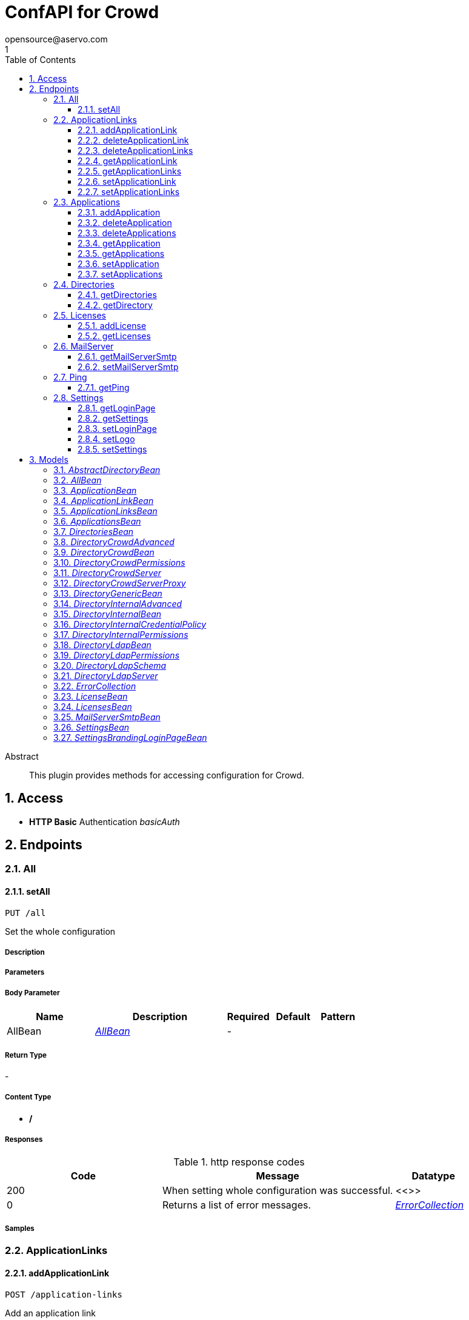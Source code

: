 = ConfAPI for Crowd
opensource@aservo.com
1
:toc: left
:numbered:
:toclevels: 3
:source-highlighter: highlightjs
:keywords: openapi, rest, ConfAPI for Crowd 
:specDir: src/main/resources/doc/
:snippetDir: 
:generator-template: v1 2019-12-20
:info-url: https://github.com/aservo/confapi-crowd-plugin
:app-name: ConfAPI for Crowd

[abstract]
.Abstract
This plugin provides methods for accessing configuration for Crowd.


// markup not found, no include::{specDir}intro.adoc[opts=optional]


== Access

* *HTTP Basic* Authentication _basicAuth_





== Endpoints


[.All]
=== All


[.setAll]
==== setAll
    
`PUT /all`

Set the whole configuration

===== Description 




// markup not found, no include::{specDir}all/PUT/spec.adoc[opts=optional]



===== Parameters


===== Body Parameter

[cols="2,3,1,1,1"]
|===         
|Name| Description| Required| Default| Pattern

| AllBean 
|  <<AllBean>> 
| - 
|  
|  

|===         





===== Return Type



-

===== Content Type

* */*

===== Responses

.http response codes
[cols="2,3,1"]
|===         
| Code | Message | Datatype 


| 200
| When setting whole configuration was successful.
|  <<>>


| 0
| Returns a list of error messages.
|  <<ErrorCollection>>

|===         

===== Samples


// markup not found, no include::{snippetDir}all/PUT/http-request.adoc[opts=optional]


// markup not found, no include::{snippetDir}all/PUT/http-response.adoc[opts=optional]



// file not found, no * wiremock data link :all/PUT/PUT.json[]


ifdef::internal-generation[]
===== Implementation

// markup not found, no include::{specDir}all/PUT/implementation.adoc[opts=optional]


endif::internal-generation[]


[.ApplicationLinks]
=== ApplicationLinks


[.addApplicationLink]
==== addApplicationLink
    
`POST /application-links`

Add an application link

===== Description 




// markup not found, no include::{specDir}application-links/POST/spec.adoc[opts=optional]



===== Parameters


===== Body Parameter

[cols="2,3,1,1,1"]
|===         
|Name| Description| Required| Default| Pattern

| ApplicationLinkBean 
|  <<ApplicationLinkBean>> 
| X 
|  
|  

|===         



====== Query Parameters

[cols="2,3,1,1,1"]
|===         
|Name| Description| Required| Default| Pattern

| ignore-setup-errors 
|   
| - 
| false 
|  

|===         


===== Return Type

<<ApplicationLinkBean>>


===== Content Type

* application/json

===== Responses

.http response codes
[cols="2,3,1"]
|===         
| Code | Message | Datatype 


| 200
| Returns the added application link.
|  <<ApplicationLinkBean>>


| 0
| Returns a list of error messages.
|  <<ErrorCollection>>

|===         

===== Samples


// markup not found, no include::{snippetDir}application-links/POST/http-request.adoc[opts=optional]


// markup not found, no include::{snippetDir}application-links/POST/http-response.adoc[opts=optional]



// file not found, no * wiremock data link :application-links/POST/POST.json[]


ifdef::internal-generation[]
===== Implementation

// markup not found, no include::{specDir}application-links/POST/implementation.adoc[opts=optional]


endif::internal-generation[]


[.deleteApplicationLink]
==== deleteApplicationLink
    
`DELETE /application-links/{uuid}`

Delete an application link

===== Description 




// markup not found, no include::{specDir}application-links/\{uuid\}/DELETE/spec.adoc[opts=optional]



===== Parameters

====== Path Parameters

[cols="2,3,1,1,1"]
|===         
|Name| Description| Required| Default| Pattern

| uuid 
|   
| X 
| null 
|  

|===         






===== Return Type



-

===== Content Type

* */*

===== Responses

.http response codes
[cols="2,3,1"]
|===         
| Code | Message | Datatype 


| 200
| Returns an empty body.
|  <<>>


| 0
| Returns a list of error messages.
|  <<ErrorCollection>>

|===         

===== Samples


// markup not found, no include::{snippetDir}application-links/\{uuid\}/DELETE/http-request.adoc[opts=optional]


// markup not found, no include::{snippetDir}application-links/\{uuid\}/DELETE/http-response.adoc[opts=optional]



// file not found, no * wiremock data link :application-links/{uuid}/DELETE/DELETE.json[]


ifdef::internal-generation[]
===== Implementation

// markup not found, no include::{specDir}application-links/\{uuid\}/DELETE/implementation.adoc[opts=optional]


endif::internal-generation[]


[.deleteApplicationLinks]
==== deleteApplicationLinks
    
`DELETE /application-links`

Delete all application links

===== Description 

NOTE: The 'force' parameter must be set to 'true' in order to execute this request.


// markup not found, no include::{specDir}application-links/DELETE/spec.adoc[opts=optional]



===== Parameters





====== Query Parameters

[cols="2,3,1,1,1"]
|===         
|Name| Description| Required| Default| Pattern

| force 
|   
| - 
| null 
|  

|===         


===== Return Type



-

===== Content Type

* */*

===== Responses

.http response codes
[cols="2,3,1"]
|===         
| Code | Message | Datatype 


| 200
| Returns an empty body.
|  <<>>


| 0
| Returns a list of error messages.
|  <<ErrorCollection>>

|===         

===== Samples


// markup not found, no include::{snippetDir}application-links/DELETE/http-request.adoc[opts=optional]


// markup not found, no include::{snippetDir}application-links/DELETE/http-response.adoc[opts=optional]



// file not found, no * wiremock data link :application-links/DELETE/DELETE.json[]


ifdef::internal-generation[]
===== Implementation

// markup not found, no include::{specDir}application-links/DELETE/implementation.adoc[opts=optional]


endif::internal-generation[]


[.getApplicationLink]
==== getApplicationLink
    
`GET /application-links/{uuid}`

Get an application link

===== Description 

Upon successful request, 


// markup not found, no include::{specDir}application-links/\{uuid\}/GET/spec.adoc[opts=optional]



===== Parameters

====== Path Parameters

[cols="2,3,1,1,1"]
|===         
|Name| Description| Required| Default| Pattern

| uuid 
|   
| X 
| null 
|  

|===         






===== Return Type

<<ApplicationLinkBean>>


===== Content Type

* application/json

===== Responses

.http response codes
[cols="2,3,1"]
|===         
| Code | Message | Datatype 


| 200
| Returns the requested application link.
|  <<ApplicationLinkBean>>


| 0
| Returns a list of error messages.
|  <<ErrorCollection>>

|===         

===== Samples


// markup not found, no include::{snippetDir}application-links/\{uuid\}/GET/http-request.adoc[opts=optional]


// markup not found, no include::{snippetDir}application-links/\{uuid\}/GET/http-response.adoc[opts=optional]



// file not found, no * wiremock data link :application-links/{uuid}/GET/GET.json[]


ifdef::internal-generation[]
===== Implementation

// markup not found, no include::{specDir}application-links/\{uuid\}/GET/implementation.adoc[opts=optional]


endif::internal-generation[]


[.getApplicationLinks]
==== getApplicationLinks
    
`GET /application-links`

Get all application links

===== Description 




// markup not found, no include::{specDir}application-links/GET/spec.adoc[opts=optional]



===== Parameters







===== Return Type

<<ApplicationLinksBean>>


===== Content Type

* application/json

===== Responses

.http response codes
[cols="2,3,1"]
|===         
| Code | Message | Datatype 


| 200
| Returns all application links.
|  <<ApplicationLinksBean>>


| 0
| Returns a list of error messages.
|  <<ErrorCollection>>

|===         

===== Samples


// markup not found, no include::{snippetDir}application-links/GET/http-request.adoc[opts=optional]


// markup not found, no include::{snippetDir}application-links/GET/http-response.adoc[opts=optional]



// file not found, no * wiremock data link :application-links/GET/GET.json[]


ifdef::internal-generation[]
===== Implementation

// markup not found, no include::{specDir}application-links/GET/implementation.adoc[opts=optional]


endif::internal-generation[]


[.setApplicationLink]
==== setApplicationLink
    
`PUT /application-links/{uuid}`

Update an application link

===== Description 




// markup not found, no include::{specDir}application-links/\{uuid\}/PUT/spec.adoc[opts=optional]



===== Parameters

====== Path Parameters

[cols="2,3,1,1,1"]
|===         
|Name| Description| Required| Default| Pattern

| uuid 
|   
| X 
| null 
|  

|===         

===== Body Parameter

[cols="2,3,1,1,1"]
|===         
|Name| Description| Required| Default| Pattern

| ApplicationLinkBean 
|  <<ApplicationLinkBean>> 
| X 
|  
|  

|===         



====== Query Parameters

[cols="2,3,1,1,1"]
|===         
|Name| Description| Required| Default| Pattern

| ignore-setup-errors 
|   
| - 
| false 
|  

|===         


===== Return Type

<<ApplicationLinkBean>>


===== Content Type

* application/json

===== Responses

.http response codes
[cols="2,3,1"]
|===         
| Code | Message | Datatype 


| 200
| Returns the updated application link.
|  <<ApplicationLinkBean>>


| 0
| Returns a list of error messages.
|  <<ErrorCollection>>

|===         

===== Samples


// markup not found, no include::{snippetDir}application-links/\{uuid\}/PUT/http-request.adoc[opts=optional]


// markup not found, no include::{snippetDir}application-links/\{uuid\}/PUT/http-response.adoc[opts=optional]



// file not found, no * wiremock data link :application-links/{uuid}/PUT/PUT.json[]


ifdef::internal-generation[]
===== Implementation

// markup not found, no include::{specDir}application-links/\{uuid\}/PUT/implementation.adoc[opts=optional]


endif::internal-generation[]


[.setApplicationLinks]
==== setApplicationLinks
    
`PUT /application-links`

Set or update a list of application links

===== Description 

NOTE: All existing application links with the same 'rpcUrl' attribute are updated.


// markup not found, no include::{specDir}application-links/PUT/spec.adoc[opts=optional]



===== Parameters


===== Body Parameter

[cols="2,3,1,1,1"]
|===         
|Name| Description| Required| Default| Pattern

| ApplicationLinksBean 
|  <<ApplicationLinksBean>> 
| X 
|  
|  

|===         



====== Query Parameters

[cols="2,3,1,1,1"]
|===         
|Name| Description| Required| Default| Pattern

| ignore-setup-errors 
|   
| - 
| false 
|  

|===         


===== Return Type

<<ApplicationLinksBean>>


===== Content Type

* application/json

===== Responses

.http response codes
[cols="2,3,1"]
|===         
| Code | Message | Datatype 


| 200
| Returns all application links.
|  <<ApplicationLinksBean>>


| 0
| Returns a list of error messages.
|  <<ErrorCollection>>

|===         

===== Samples


// markup not found, no include::{snippetDir}application-links/PUT/http-request.adoc[opts=optional]


// markup not found, no include::{snippetDir}application-links/PUT/http-response.adoc[opts=optional]



// file not found, no * wiremock data link :application-links/PUT/PUT.json[]


ifdef::internal-generation[]
===== Implementation

// markup not found, no include::{specDir}application-links/PUT/implementation.adoc[opts=optional]


endif::internal-generation[]


[.Applications]
=== Applications


[.addApplication]
==== addApplication
    
`POST /applications`

Add an application

===== Description 




// markup not found, no include::{specDir}applications/POST/spec.adoc[opts=optional]



===== Parameters


===== Body Parameter

[cols="2,3,1,1,1"]
|===         
|Name| Description| Required| Default| Pattern

| ApplicationBean 
|  <<ApplicationBean>> 
| - 
|  
|  

|===         





===== Return Type

<<ApplicationBean>>


===== Content Type

* application/json

===== Responses

.http response codes
[cols="2,3,1"]
|===         
| Code | Message | Datatype 


| 200
| Returns the added application.
|  <<ApplicationBean>>


| 0
| Returns a list of error messages.
|  <<ErrorCollection>>

|===         

===== Samples


// markup not found, no include::{snippetDir}applications/POST/http-request.adoc[opts=optional]


// markup not found, no include::{snippetDir}applications/POST/http-response.adoc[opts=optional]



// file not found, no * wiremock data link :applications/POST/POST.json[]


ifdef::internal-generation[]
===== Implementation

// markup not found, no include::{specDir}applications/POST/implementation.adoc[opts=optional]


endif::internal-generation[]


[.deleteApplication]
==== deleteApplication
    
`DELETE /applications/{id}`

Delete an application

===== Description 




// markup not found, no include::{specDir}applications/\{id\}/DELETE/spec.adoc[opts=optional]



===== Parameters

====== Path Parameters

[cols="2,3,1,1,1"]
|===         
|Name| Description| Required| Default| Pattern

| id 
|   
| X 
| null 
|  

|===         






===== Return Type



-

===== Content Type

* */*

===== Responses

.http response codes
[cols="2,3,1"]
|===         
| Code | Message | Datatype 


| 200
| Returns an empty body.
|  <<>>


| 0
| Returns a list of error messages.
|  <<ErrorCollection>>

|===         

===== Samples


// markup not found, no include::{snippetDir}applications/\{id\}/DELETE/http-request.adoc[opts=optional]


// markup not found, no include::{snippetDir}applications/\{id\}/DELETE/http-response.adoc[opts=optional]



// file not found, no * wiremock data link :applications/{id}/DELETE/DELETE.json[]


ifdef::internal-generation[]
===== Implementation

// markup not found, no include::{specDir}applications/\{id\}/DELETE/implementation.adoc[opts=optional]


endif::internal-generation[]


[.deleteApplications]
==== deleteApplications
    
`DELETE /applications`

Delete all applications

===== Description 

NOTE: The 'force' parameter must be se to 'true' in order to execute this request.


// markup not found, no include::{specDir}applications/DELETE/spec.adoc[opts=optional]



===== Parameters





====== Query Parameters

[cols="2,3,1,1,1"]
|===         
|Name| Description| Required| Default| Pattern

| force 
|   
| - 
| null 
|  

|===         


===== Return Type



-

===== Content Type

* */*

===== Responses

.http response codes
[cols="2,3,1"]
|===         
| Code | Message | Datatype 


| 200
| Returns an empty body.
|  <<>>


| 0
| Returns a list of error messages.
|  <<ErrorCollection>>

|===         

===== Samples


// markup not found, no include::{snippetDir}applications/DELETE/http-request.adoc[opts=optional]


// markup not found, no include::{snippetDir}applications/DELETE/http-response.adoc[opts=optional]



// file not found, no * wiremock data link :applications/DELETE/DELETE.json[]


ifdef::internal-generation[]
===== Implementation

// markup not found, no include::{specDir}applications/DELETE/implementation.adoc[opts=optional]


endif::internal-generation[]


[.getApplication]
==== getApplication
    
`GET /applications/{id}`

Get an application

===== Description 




// markup not found, no include::{specDir}applications/\{id\}/GET/spec.adoc[opts=optional]



===== Parameters

====== Path Parameters

[cols="2,3,1,1,1"]
|===         
|Name| Description| Required| Default| Pattern

| id 
|   
| X 
| null 
|  

|===         






===== Return Type

<<ApplicationsBean>>


===== Content Type

* application/json

===== Responses

.http response codes
[cols="2,3,1"]
|===         
| Code | Message | Datatype 


| 200
| Returns the requested application.
|  <<ApplicationsBean>>


| 0
| Returns a list of error messages.
|  <<ErrorCollection>>

|===         

===== Samples


// markup not found, no include::{snippetDir}applications/\{id\}/GET/http-request.adoc[opts=optional]


// markup not found, no include::{snippetDir}applications/\{id\}/GET/http-response.adoc[opts=optional]



// file not found, no * wiremock data link :applications/{id}/GET/GET.json[]


ifdef::internal-generation[]
===== Implementation

// markup not found, no include::{specDir}applications/\{id\}/GET/implementation.adoc[opts=optional]


endif::internal-generation[]


[.getApplications]
==== getApplications
    
`GET /applications`

Get all applications

===== Description 

Upon successful request, returns a `ApplicationsBean` object containing all applications


// markup not found, no include::{specDir}applications/GET/spec.adoc[opts=optional]



===== Parameters







===== Return Type

<<ApplicationsBean>>


===== Content Type

* application/json

===== Responses

.http response codes
[cols="2,3,1"]
|===         
| Code | Message | Datatype 


| 200
| Returns all applications.
|  <<ApplicationsBean>>


| 0
| Returns a list of error messages.
|  <<ErrorCollection>>

|===         

===== Samples


// markup not found, no include::{snippetDir}applications/GET/http-request.adoc[opts=optional]


// markup not found, no include::{snippetDir}applications/GET/http-response.adoc[opts=optional]



// file not found, no * wiremock data link :applications/GET/GET.json[]


ifdef::internal-generation[]
===== Implementation

// markup not found, no include::{specDir}applications/GET/implementation.adoc[opts=optional]


endif::internal-generation[]


[.setApplication]
==== setApplication
    
`PUT /applications/{id}`

Update an application

===== Description 




// markup not found, no include::{specDir}applications/\{id\}/PUT/spec.adoc[opts=optional]



===== Parameters

====== Path Parameters

[cols="2,3,1,1,1"]
|===         
|Name| Description| Required| Default| Pattern

| id 
|   
| X 
| null 
|  

|===         

===== Body Parameter

[cols="2,3,1,1,1"]
|===         
|Name| Description| Required| Default| Pattern

| ApplicationBean 
|  <<ApplicationBean>> 
| - 
|  
|  

|===         





===== Return Type

<<ApplicationBean>>


===== Content Type

* application/json

===== Responses

.http response codes
[cols="2,3,1"]
|===         
| Code | Message | Datatype 


| 200
| Returns the updated application.
|  <<ApplicationBean>>


| 0
| Returns a list of error messages.
|  <<ErrorCollection>>

|===         

===== Samples


// markup not found, no include::{snippetDir}applications/\{id\}/PUT/http-request.adoc[opts=optional]


// markup not found, no include::{snippetDir}applications/\{id\}/PUT/http-response.adoc[opts=optional]



// file not found, no * wiremock data link :applications/{id}/PUT/PUT.json[]


ifdef::internal-generation[]
===== Implementation

// markup not found, no include::{specDir}applications/\{id\}/PUT/implementation.adoc[opts=optional]


endif::internal-generation[]


[.setApplications]
==== setApplications
    
`PUT /applications`

Set or update a list of applications

===== Description 

NOTE: All existing applications with the same 'name' attribute are updated.


// markup not found, no include::{specDir}applications/PUT/spec.adoc[opts=optional]



===== Parameters


===== Body Parameter

[cols="2,3,1,1,1"]
|===         
|Name| Description| Required| Default| Pattern

| ApplicationsBean 
|  <<ApplicationsBean>> 
| - 
|  
|  

|===         





===== Return Type

<<ApplicationsBean>>


===== Content Type

* application/json

===== Responses

.http response codes
[cols="2,3,1"]
|===         
| Code | Message | Datatype 


| 200
| Returns all applications.
|  <<ApplicationsBean>>


| 0
| Returns a list of error messages.
|  <<ErrorCollection>>

|===         

===== Samples


// markup not found, no include::{snippetDir}applications/PUT/http-request.adoc[opts=optional]


// markup not found, no include::{snippetDir}applications/PUT/http-response.adoc[opts=optional]



// file not found, no * wiremock data link :applications/PUT/PUT.json[]


ifdef::internal-generation[]
===== Implementation

// markup not found, no include::{specDir}applications/PUT/implementation.adoc[opts=optional]


endif::internal-generation[]


[.Directories]
=== Directories


[.getDirectories]
==== getDirectories
    
`GET /directories`

Get the list of directories

===== Description 




// markup not found, no include::{specDir}directories/GET/spec.adoc[opts=optional]



===== Parameters







===== Return Type

<<DirectoriesBean>>


===== Content Type

* application/json

===== Responses

.http response codes
[cols="2,3,1"]
|===         
| Code | Message | Datatype 


| 200
| 
|  <<DirectoriesBean>>


| 0
| 
|  <<ErrorCollection>>

|===         

===== Samples


// markup not found, no include::{snippetDir}directories/GET/http-request.adoc[opts=optional]


// markup not found, no include::{snippetDir}directories/GET/http-response.adoc[opts=optional]



// file not found, no * wiremock data link :directories/GET/GET.json[]


ifdef::internal-generation[]
===== Implementation

// markup not found, no include::{specDir}directories/GET/implementation.adoc[opts=optional]


endif::internal-generation[]


[.getDirectory]
==== getDirectory
    
`GET /directories/{id}`

Get a directory based on it's ID

===== Description 




// markup not found, no include::{specDir}directories/\{id\}/GET/spec.adoc[opts=optional]



===== Parameters

====== Path Parameters

[cols="2,3,1,1,1"]
|===         
|Name| Description| Required| Default| Pattern

| id 
|   
| X 
| null 
|  

|===         






===== Return Type


<<oneOf&lt;DirectoryInternalBean,DirectoryGenericBean&gt;>>


===== Content Type

* application/json

===== Responses

.http response codes
[cols="2,3,1"]
|===         
| Code | Message | Datatype 


| 200
| 
|  <<oneOf&lt;DirectoryInternalBean,DirectoryGenericBean&gt;>>


| 0
| 
|  <<ErrorCollection>>

|===         

===== Samples


// markup not found, no include::{snippetDir}directories/\{id\}/GET/http-request.adoc[opts=optional]


// markup not found, no include::{snippetDir}directories/\{id\}/GET/http-response.adoc[opts=optional]



// file not found, no * wiremock data link :directories/{id}/GET/GET.json[]


ifdef::internal-generation[]
===== Implementation

// markup not found, no include::{specDir}directories/\{id\}/GET/implementation.adoc[opts=optional]


endif::internal-generation[]


[.Licenses]
=== Licenses


[.addLicense]
==== addLicense
    
`POST /licenses`

Add a license

===== Description 




// markup not found, no include::{specDir}licenses/POST/spec.adoc[opts=optional]



===== Parameters


===== Body Parameter

[cols="2,3,1,1,1"]
|===         
|Name| Description| Required| Default| Pattern

| LicenseBean 
|  <<LicenseBean>> 
| X 
|  
|  

|===         





===== Return Type

<<LicenseBean>>


===== Content Type

* application/json

===== Responses

.http response codes
[cols="2,3,1"]
|===         
| Code | Message | Datatype 


| 200
| Returns the added license details
|  <<LicenseBean>>


| 0
| Returns a list of error messages.
|  <<ErrorCollection>>

|===         

===== Samples


// markup not found, no include::{snippetDir}licenses/POST/http-request.adoc[opts=optional]


// markup not found, no include::{snippetDir}licenses/POST/http-response.adoc[opts=optional]



// file not found, no * wiremock data link :licenses/POST/POST.json[]


ifdef::internal-generation[]
===== Implementation

// markup not found, no include::{specDir}licenses/POST/implementation.adoc[opts=optional]


endif::internal-generation[]


[.getLicenses]
==== getLicenses
    
`GET /licenses`

Get all licenses information

===== Description 

Upon successful request, returns a `LicensesBean` object containing license details. Be aware that `products` collection of the `LicenseBean` contains the product display names, not the product key names


// markup not found, no include::{specDir}licenses/GET/spec.adoc[opts=optional]



===== Parameters







===== Return Type

<<LicensesBean>>


===== Content Type

* application/json

===== Responses

.http response codes
[cols="2,3,1"]
|===         
| Code | Message | Datatype 


| 200
| Returns a list of all licenses (NOTE: for all applications except Jira this will return a single license)
|  <<LicensesBean>>


| 0
| Returns a list of error messages.
|  <<ErrorCollection>>

|===         

===== Samples


// markup not found, no include::{snippetDir}licenses/GET/http-request.adoc[opts=optional]


// markup not found, no include::{snippetDir}licenses/GET/http-response.adoc[opts=optional]



// file not found, no * wiremock data link :licenses/GET/GET.json[]


ifdef::internal-generation[]
===== Implementation

// markup not found, no include::{specDir}licenses/GET/implementation.adoc[opts=optional]


endif::internal-generation[]


[.MailServer]
=== MailServer


[.getMailServerSmtp]
==== getMailServerSmtp
    
`GET /mail-server/smtp`

Get the default SMTP mail server

===== Description 




// markup not found, no include::{specDir}mail-server/smtp/GET/spec.adoc[opts=optional]



===== Parameters







===== Return Type

<<MailServerSmtpBean>>


===== Content Type

* application/json

===== Responses

.http response codes
[cols="2,3,1"]
|===         
| Code | Message | Datatype 


| 200
| Returns the default SMTP mail server&#39;s details.
|  <<MailServerSmtpBean>>


| 204
| Returns an error message explaining that no default SMTP mail server is configured.
|  <<ErrorCollection>>


| 0
| Returns a list of error messages.
|  <<ErrorCollection>>

|===         

===== Samples


// markup not found, no include::{snippetDir}mail-server/smtp/GET/http-request.adoc[opts=optional]


// markup not found, no include::{snippetDir}mail-server/smtp/GET/http-response.adoc[opts=optional]



// file not found, no * wiremock data link :mail-server/smtp/GET/GET.json[]


ifdef::internal-generation[]
===== Implementation

// markup not found, no include::{specDir}mail-server/smtp/GET/implementation.adoc[opts=optional]


endif::internal-generation[]


[.setMailServerSmtp]
==== setMailServerSmtp
    
`PUT /mail-server/smtp`

Set the default SMTP mail server

===== Description 




// markup not found, no include::{specDir}mail-server/smtp/PUT/spec.adoc[opts=optional]



===== Parameters


===== Body Parameter

[cols="2,3,1,1,1"]
|===         
|Name| Description| Required| Default| Pattern

| MailServerSmtpBean 
|  <<MailServerSmtpBean>> 
| X 
|  
|  

|===         





===== Return Type

<<MailServerSmtpBean>>


===== Content Type

* application/json

===== Responses

.http response codes
[cols="2,3,1"]
|===         
| Code | Message | Datatype 


| 200
| Returns the default SMTP mail server&#39;s details.
|  <<MailServerSmtpBean>>


| 0
| Returns a list of error messages.
|  <<ErrorCollection>>

|===         

===== Samples


// markup not found, no include::{snippetDir}mail-server/smtp/PUT/http-request.adoc[opts=optional]


// markup not found, no include::{snippetDir}mail-server/smtp/PUT/http-response.adoc[opts=optional]



// file not found, no * wiremock data link :mail-server/smtp/PUT/PUT.json[]


ifdef::internal-generation[]
===== Implementation

// markup not found, no include::{specDir}mail-server/smtp/PUT/implementation.adoc[opts=optional]


endif::internal-generation[]


[.Ping]
=== Ping


[.getPing]
==== getPing
    
`GET /ping`

Ping method for probing the REST API.

===== Description 




// markup not found, no include::{specDir}ping/GET/spec.adoc[opts=optional]



===== Parameters







===== Return Type



-


===== Responses

.http response codes
[cols="2,3,1"]
|===         
| Code | Message | Datatype 


| 200
| Returns &#39;pong&#39;
|  <<>>

|===         

===== Samples


// markup not found, no include::{snippetDir}ping/GET/http-request.adoc[opts=optional]


// markup not found, no include::{snippetDir}ping/GET/http-response.adoc[opts=optional]



// file not found, no * wiremock data link :ping/GET/GET.json[]


ifdef::internal-generation[]
===== Implementation

// markup not found, no include::{specDir}ping/GET/implementation.adoc[opts=optional]


endif::internal-generation[]


[.Settings]
=== Settings


[.getLoginPage]
==== getLoginPage
    
`GET /settings/branding/login-page`

Get the login-page settings

===== Description 




// markup not found, no include::{specDir}settings/branding/login-page/GET/spec.adoc[opts=optional]



===== Parameters







===== Return Type

<<SettingsBrandingLoginPageBean>>


===== Content Type

* application/json

===== Responses

.http response codes
[cols="2,3,1"]
|===         
| Code | Message | Datatype 


| 200
| 
|  <<SettingsBrandingLoginPageBean>>


| 0
| 
|  <<ErrorCollection>>

|===         

===== Samples


// markup not found, no include::{snippetDir}settings/branding/login-page/GET/http-request.adoc[opts=optional]


// markup not found, no include::{snippetDir}settings/branding/login-page/GET/http-response.adoc[opts=optional]



// file not found, no * wiremock data link :settings/branding/login-page/GET/GET.json[]


ifdef::internal-generation[]
===== Implementation

// markup not found, no include::{specDir}settings/branding/login-page/GET/implementation.adoc[opts=optional]


endif::internal-generation[]


[.getSettings]
==== getSettings
    
`GET /settings`

Get the application settings

===== Description 




// markup not found, no include::{specDir}settings/GET/spec.adoc[opts=optional]



===== Parameters







===== Return Type

<<SettingsBean>>


===== Content Type

* application/json

===== Responses

.http response codes
[cols="2,3,1"]
|===         
| Code | Message | Datatype 


| 200
| Returns the application settings
|  <<SettingsBean>>


| 0
| Returns a list of error messages.
|  <<ErrorCollection>>

|===         

===== Samples


// markup not found, no include::{snippetDir}settings/GET/http-request.adoc[opts=optional]


// markup not found, no include::{snippetDir}settings/GET/http-response.adoc[opts=optional]



// file not found, no * wiremock data link :settings/GET/GET.json[]


ifdef::internal-generation[]
===== Implementation

// markup not found, no include::{specDir}settings/GET/implementation.adoc[opts=optional]


endif::internal-generation[]


[.setLoginPage]
==== setLoginPage
    
`PUT /settings/branding/login-page`

Set the login-page settings

===== Description 




// markup not found, no include::{specDir}settings/branding/login-page/PUT/spec.adoc[opts=optional]



===== Parameters


===== Body Parameter

[cols="2,3,1,1,1"]
|===         
|Name| Description| Required| Default| Pattern

| SettingsBrandingLoginPageBean 
|  <<SettingsBrandingLoginPageBean>> 
| - 
|  
|  

|===         





===== Return Type

<<SettingsBrandingLoginPageBean>>


===== Content Type

* application/json

===== Responses

.http response codes
[cols="2,3,1"]
|===         
| Code | Message | Datatype 


| 200
| 
|  <<SettingsBrandingLoginPageBean>>


| 0
| 
|  <<ErrorCollection>>

|===         

===== Samples


// markup not found, no include::{snippetDir}settings/branding/login-page/PUT/http-request.adoc[opts=optional]


// markup not found, no include::{snippetDir}settings/branding/login-page/PUT/http-response.adoc[opts=optional]



// file not found, no * wiremock data link :settings/branding/login-page/PUT/PUT.json[]


ifdef::internal-generation[]
===== Implementation

// markup not found, no include::{specDir}settings/branding/login-page/PUT/implementation.adoc[opts=optional]


endif::internal-generation[]


[.setLogo]
==== setLogo
    
`PUT /settings/branding/logo`

Set the logo

===== Description 




// markup not found, no include::{specDir}settings/branding/logo/PUT/spec.adoc[opts=optional]



===== Parameters


===== Body Parameter

[cols="2,3,1,1,1"]
|===         
|Name| Description| Required| Default| Pattern

| body 
|  <<object>> 
| - 
|  
|  

|===         





===== Return Type

<<ErrorCollection>>


===== Content Type

* application/json

===== Responses

.http response codes
[cols="2,3,1"]
|===         
| Code | Message | Datatype 


| 0
| 
|  <<ErrorCollection>>

|===         

===== Samples


// markup not found, no include::{snippetDir}settings/branding/logo/PUT/http-request.adoc[opts=optional]


// markup not found, no include::{snippetDir}settings/branding/logo/PUT/http-response.adoc[opts=optional]



// file not found, no * wiremock data link :settings/branding/logo/PUT/PUT.json[]


ifdef::internal-generation[]
===== Implementation

// markup not found, no include::{specDir}settings/branding/logo/PUT/implementation.adoc[opts=optional]


endif::internal-generation[]


[.setSettings]
==== setSettings
    
`PUT /settings`

Set the application settings

===== Description 




// markup not found, no include::{specDir}settings/PUT/spec.adoc[opts=optional]



===== Parameters


===== Body Parameter

[cols="2,3,1,1,1"]
|===         
|Name| Description| Required| Default| Pattern

| SettingsBean 
|  <<SettingsBean>> 
| X 
|  
|  

|===         





===== Return Type

<<SettingsBean>>


===== Content Type

* application/json

===== Responses

.http response codes
[cols="2,3,1"]
|===         
| Code | Message | Datatype 


| 200
| Returns the application settings
|  <<SettingsBean>>


| 0
| Returns a list of error messages.
|  <<ErrorCollection>>

|===         

===== Samples


// markup not found, no include::{snippetDir}settings/PUT/http-request.adoc[opts=optional]


// markup not found, no include::{snippetDir}settings/PUT/http-response.adoc[opts=optional]



// file not found, no * wiremock data link :settings/PUT/PUT.json[]


ifdef::internal-generation[]
===== Implementation

// markup not found, no include::{specDir}settings/PUT/implementation.adoc[opts=optional]


endif::internal-generation[]


[#models]
== Models


[#AbstractDirectoryBean]
=== _AbstractDirectoryBean_ 



[.fields-AbstractDirectoryBean]
[cols="2,1,2,4,1"]
|===         
| Field Name| Required| Type| Description| Format

| id 
|  
| Long  
| 
| int64 

| name 
| X 
| String  
| 
|  

| description 
|  
| String  
| 
|  

| active 
|  
| Boolean  
| 
|  

| createdDate 
|  
| Date  
| 
| date-time 

| updatedDate 
|  
| Date  
| 
| date-time 

| server 
|  
| DirectoryLdapServer  
| 
|  

| permissions 
|  
| DirectoryLdapPermissions  
| 
|  

| advanced 
|  
| DirectoryInternalAdvanced  
| 
|  

| credentialPolicy 
|  
| DirectoryInternalCredentialPolicy  
| 
|  

| schema 
|  
| DirectoryLdapSchema  
| 
|  

|===


[#AllBean]
=== _AllBean_ 



[.fields-AllBean]
[cols="2,1,2,4,1"]
|===         
| Field Name| Required| Type| Description| Format

| settings 
|  
| SettingsBean  
| 
|  

| applications 
|  
| ApplicationsBean  
| 
|  

|===


[#ApplicationBean]
=== _ApplicationBean_ 



[.fields-ApplicationBean]
[cols="2,1,2,4,1"]
|===         
| Field Name| Required| Type| Description| Format

| id 
|  
| Long  
| 
| int64 

| name 
|  
| String  
| 
|  

| description 
|  
| String  
| 
|  

| active 
|  
| Boolean  
| 
|  

| type 
|  
| String  
| 
|  _Enum:_ GENERIC, PLUGIN, CROWD, JIRA, CONFLUENCE, BITBUCKET, FISHEYE, CRUCIBLE, BAMBOO, 

| password 
|  
| String  
| 
|  

|===


[#ApplicationLinkBean]
=== _ApplicationLinkBean_ 



[.fields-ApplicationLinkBean]
[cols="2,1,2,4,1"]
|===         
| Field Name| Required| Type| Description| Format

| uuid 
|  
| UUID  
| 
| uuid 

| name 
| X 
| String  
| 
|  

| type 
| X 
| String  
| 
|  _Enum:_ BAMBOO, JIRA, BITBUCKET, CONFLUENCE, FISHEYE, CROWD, 

| displayUrl 
| X 
| URI  
| 
| uri 

| rpcUrl 
| X 
| URI  
| 
| uri 

| primary 
|  
| Boolean  
| 
|  

| status 
|  
| String  
| 
|  _Enum:_ AVAILABLE, UNAVAILABLE, CONFIGURATION_ERROR, 

| username 
|  
| String  
| 
|  

| password 
|  
| String  
| 
|  

|===


[#ApplicationLinksBean]
=== _ApplicationLinksBean_ 



[.fields-ApplicationLinksBean]
[cols="2,1,2,4,1"]
|===         
| Field Name| Required| Type| Description| Format

| applicationLinks 
|  
| List  of <<ApplicationLinkBean>> 
| 
|  

|===


[#ApplicationsBean]
=== _ApplicationsBean_ 



[.fields-ApplicationsBean]
[cols="2,1,2,4,1"]
|===         
| Field Name| Required| Type| Description| Format

| applications 
|  
| List  of <<ApplicationBean>> 
| 
|  

|===


[#DirectoriesBean]
=== _DirectoriesBean_ 



[.fields-DirectoriesBean]
[cols="2,1,2,4,1"]
|===         
| Field Name| Required| Type| Description| Format

| directories 
|  
| List  of <<AbstractDirectoryBean>> 
| 
|  

|===


[#DirectoryCrowdAdvanced]
=== _DirectoryCrowdAdvanced_ 



[.fields-DirectoryCrowdAdvanced]
[cols="2,1,2,4,1"]
|===         
| Field Name| Required| Type| Description| Format

| enableNestedGroups 
|  
| Boolean  
| 
|  

| enableIncrementalSync 
|  
| Boolean  
| 
|  

| updateGroupMembershipMethod 
|  
| String  
| 
|  

| updateSyncIntervalInMinutes 
|  
| Integer  
| 
| int32 

|===


[#DirectoryCrowdBean]
=== _DirectoryCrowdBean_ 



[.fields-DirectoryCrowdBean]
[cols="2,1,2,4,1"]
|===         
| Field Name| Required| Type| Description| Format

| id 
|  
| Long  
| 
| int64 

| name 
| X 
| String  
| 
|  

| description 
|  
| String  
| 
|  

| active 
|  
| Boolean  
| 
|  

| createdDate 
|  
| Date  
| 
| date-time 

| updatedDate 
|  
| Date  
| 
| date-time 

| server 
|  
| DirectoryCrowdServer  
| 
|  

| permissions 
|  
| DirectoryCrowdPermissions  
| 
|  

| advanced 
|  
| DirectoryCrowdAdvanced  
| 
|  

|===


[#DirectoryCrowdPermissions]
=== _DirectoryCrowdPermissions_ 



[.fields-DirectoryCrowdPermissions]
[cols="2,1,2,4,1"]
|===         
| Field Name| Required| Type| Description| Format

| readOnly 
|  
| Boolean  
| 
|  

| fullAccess 
|  
| Boolean  
| 
|  

|===


[#DirectoryCrowdServer]
=== _DirectoryCrowdServer_ 



[.fields-DirectoryCrowdServer]
[cols="2,1,2,4,1"]
|===         
| Field Name| Required| Type| Description| Format

| url 
| X 
| URI  
| 
| uri 

| proxy 
|  
| DirectoryCrowdServerProxy  
| 
|  

| appUsername 
| X 
| String  
| 
|  

| appPassword 
| X 
| String  
| 
|  

| connectionTimeoutInMillis 
|  
| Long  
| 
| int64 

| maxConnections 
|  
| Integer  
| 
| int32 

|===


[#DirectoryCrowdServerProxy]
=== _DirectoryCrowdServerProxy_ 



[.fields-DirectoryCrowdServerProxy]
[cols="2,1,2,4,1"]
|===         
| Field Name| Required| Type| Description| Format

| host 
|  
| String  
| 
|  

| port 
|  
| Integer  
| 
| int32 

| username 
|  
| String  
| 
|  

| password 
|  
| String  
| 
|  

|===


[#DirectoryGenericBean]
=== _DirectoryGenericBean_ 



[.fields-DirectoryGenericBean]
[cols="2,1,2,4,1"]
|===         
| Field Name| Required| Type| Description| Format

| id 
|  
| Long  
| 
| int64 

| name 
| X 
| String  
| 
|  

| description 
|  
| String  
| 
|  

| active 
|  
| Boolean  
| 
|  

| createdDate 
|  
| Date  
| 
| date-time 

| updatedDate 
|  
| Date  
| 
| date-time 

|===


[#DirectoryInternalAdvanced]
=== _DirectoryInternalAdvanced_ 



[.fields-DirectoryInternalAdvanced]
[cols="2,1,2,4,1"]
|===         
| Field Name| Required| Type| Description| Format

| enableNestedGroups 
|  
| Boolean  
| 
|  

|===


[#DirectoryInternalBean]
=== _DirectoryInternalBean_ 



[.fields-DirectoryInternalBean]
[cols="2,1,2,4,1"]
|===         
| Field Name| Required| Type| Description| Format

| id 
|  
| Long  
| 
| int64 

| name 
| X 
| String  
| 
|  

| description 
|  
| String  
| 
|  

| active 
|  
| Boolean  
| 
|  

| createdDate 
|  
| Date  
| 
| date-time 

| updatedDate 
|  
| Date  
| 
| date-time 

| credentialPolicy 
|  
| DirectoryInternalCredentialPolicy  
| 
|  

| advanced 
|  
| DirectoryInternalAdvanced  
| 
|  

| permissions 
|  
| DirectoryInternalPermissions  
| 
|  

|===


[#DirectoryInternalCredentialPolicy]
=== _DirectoryInternalCredentialPolicy_ 



[.fields-DirectoryInternalCredentialPolicy]
[cols="2,1,2,4,1"]
|===         
| Field Name| Required| Type| Description| Format

| passwordRegex 
|  
| String  
| 
|  

| passwordComplexityMessage 
|  
| String  
| 
|  

| passwordMaxAttempts 
|  
| Long  
| 
| int64 

| passwordHistoryCount 
|  
| Long  
| 
| int64 

| passwordMaxChangeTime 
|  
| Long  
| 
| int64 

| passwordExpiryNotificationDays 
|  
| List  of <<integer>> 
| 
| int32 

| passwordEncryptionMethod 
|  
| String  
| 
|  

|===


[#DirectoryInternalPermissions]
=== _DirectoryInternalPermissions_ 



[.fields-DirectoryInternalPermissions]
[cols="2,1,2,4,1"]
|===         
| Field Name| Required| Type| Description| Format

| addGroup 
|  
| Boolean  
| 
|  

| addUser 
|  
| Boolean  
| 
|  

| modifyGroup 
|  
| Boolean  
| 
|  

| modifyUser 
|  
| Boolean  
| 
|  

| modifyGroupAttributes 
|  
| Boolean  
| 
|  

| modifyUserAttributes 
|  
| Boolean  
| 
|  

| removeGroup 
|  
| Boolean  
| 
|  

| removeUser 
|  
| Boolean  
| 
|  

|===


[#DirectoryLdapBean]
=== _DirectoryLdapBean_ 



[.fields-DirectoryLdapBean]
[cols="2,1,2,4,1"]
|===         
| Field Name| Required| Type| Description| Format

| id 
|  
| Long  
| 
| int64 

| name 
| X 
| String  
| 
|  

| description 
|  
| String  
| 
|  

| active 
|  
| Boolean  
| 
|  

| createdDate 
|  
| Date  
| 
| date-time 

| updatedDate 
|  
| Date  
| 
| date-time 

| server 
|  
| DirectoryLdapServer  
| 
|  

| schema 
|  
| DirectoryLdapSchema  
| 
|  

| permissions 
|  
| DirectoryLdapPermissions  
| 
|  

|===


[#DirectoryLdapPermissions]
=== _DirectoryLdapPermissions_ 



[.fields-DirectoryLdapPermissions]
[cols="2,1,2,4,1"]
|===         
| Field Name| Required| Type| Description| Format

| readOnly 
|  
| Boolean  
| 
|  

| readOnlyForLocalGroups 
|  
| Boolean  
| 
|  

| fullAccess 
|  
| Boolean  
| 
|  

|===


[#DirectoryLdapSchema]
=== _DirectoryLdapSchema_ 



[.fields-DirectoryLdapSchema]
[cols="2,1,2,4,1"]
|===         
| Field Name| Required| Type| Description| Format

| baseDn 
|  
| String  
| 
|  

| userDn 
|  
| String  
| 
|  

| groupDn 
|  
| String  
| 
|  

|===


[#DirectoryLdapServer]
=== _DirectoryLdapServer_ 



[.fields-DirectoryLdapServer]
[cols="2,1,2,4,1"]
|===         
| Field Name| Required| Type| Description| Format

| host 
| X 
| String  
| 
|  

| port 
|  
| Integer  
| 
| int32 

| useSsl 
|  
| Boolean  
| 
|  

| username 
|  
| String  
| 
|  

| password 
|  
| String  
| 
|  

|===


[#ErrorCollection]
=== _ErrorCollection_ 



[.fields-ErrorCollection]
[cols="2,1,2,4,1"]
|===         
| Field Name| Required| Type| Description| Format

| errorMessages 
|  
| List  of <<string>> 
| 
|  

|===


[#LicenseBean]
=== _LicenseBean_ 



[.fields-LicenseBean]
[cols="2,1,2,4,1"]
|===         
| Field Name| Required| Type| Description| Format

| products 
|  
| List  of <<string>> 
| 
|  

| type 
|  
| String  
| 
|  

| organization 
|  
| String  
| 
|  

| description 
|  
| String  
| 
|  

| expiryDate 
|  
| Date  
| 
| date-time 

| maxUsers 
|  
| Integer  
| 
| int32 

| key 
|  
| String  
| 
|  

|===


[#LicensesBean]
=== _LicensesBean_ 



[.fields-LicensesBean]
[cols="2,1,2,4,1"]
|===         
| Field Name| Required| Type| Description| Format

| licenses 
|  
| List  of <<LicenseBean>> 
| 
|  

|===


[#MailServerSmtpBean]
=== _MailServerSmtpBean_ 



[.fields-MailServerSmtpBean]
[cols="2,1,2,4,1"]
|===         
| Field Name| Required| Type| Description| Format

| name 
|  
| String  
| 
|  

| description 
|  
| String  
| 
|  

| host 
|  
| String  
| 
|  

| port 
|  
| Integer  
| 
| int32 

| protocol 
|  
| String  
| 
|  

| timeout 
|  
| Long  
| 
| int64 

| username 
|  
| String  
| 
|  

| password 
|  
| String  
| 
|  

| adminContact 
|  
| String  
| 
|  

| from 
|  
| String  
| 
|  

| prefix 
|  
| String  
| 
|  

| useTls 
|  
| Boolean  
| 
|  

|===


[#SettingsBean]
=== _SettingsBean_ 



[.fields-SettingsBean]
[cols="2,1,2,4,1"]
|===         
| Field Name| Required| Type| Description| Format

| baseUrl 
|  
| URI  
| 
| uri 

| mode 
|  
| String  
| 
|  

| title 
|  
| String  
| 
|  

| contactMessage 
|  
| String  
| 
|  

| externalUserManagement 
|  
| Boolean  
| 
|  

|===


[#SettingsBrandingLoginPageBean]
=== _SettingsBrandingLoginPageBean_ 



[.fields-SettingsBrandingLoginPageBean]
[cols="2,1,2,4,1"]
|===         
| Field Name| Required| Type| Description| Format

| showLogo 
|  
| Boolean  
| 
|  

| header 
|  
| String  
| 
|  

| content 
|  
| String  
| 
|  

| buttonColor 
|  
| String  
| 
|  

|===


